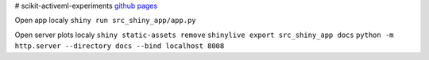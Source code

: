 # scikit-activeml-experiments
`github pages <https://alexanderbenz.github.io/scikit-activeml-experiments/>`_

Open app localy
``shiny run src_shiny_app/app.py``


Open server plots localy
``shiny static-assets remove``
``shinylive export src_shiny_app docs``
``python -m http.server --directory docs --bind localhost 8008``
